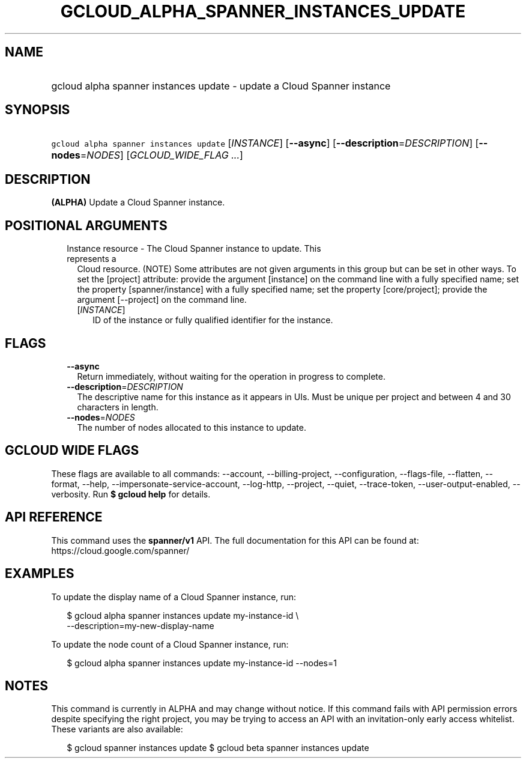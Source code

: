
.TH "GCLOUD_ALPHA_SPANNER_INSTANCES_UPDATE" 1



.SH "NAME"
.HP
gcloud alpha spanner instances update \- update a Cloud Spanner instance



.SH "SYNOPSIS"
.HP
\f5gcloud alpha spanner instances update\fR [\fIINSTANCE\fR] [\fB\-\-async\fR] [\fB\-\-description\fR=\fIDESCRIPTION\fR] [\fB\-\-nodes\fR=\fINODES\fR] [\fIGCLOUD_WIDE_FLAG\ ...\fR]



.SH "DESCRIPTION"

\fB(ALPHA)\fR Update a Cloud Spanner instance.



.SH "POSITIONAL ARGUMENTS"

.RS 2m
.TP 2m

Instance resource \- The Cloud Spanner instance to update. This represents a
Cloud resource. (NOTE) Some attributes are not given arguments in this group but
can be set in other ways. To set the [project] attribute: provide the argument
[instance] on the command line with a fully specified name; set the property
[spanner/instance] with a fully specified name; set the property [core/project];
provide the argument [\-\-project] on the command line.

.RS 2m
.TP 2m
[\fIINSTANCE\fR]
ID of the instance or fully qualified identifier for the instance.


.RE
.RE
.sp

.SH "FLAGS"

.RS 2m
.TP 2m
\fB\-\-async\fR
Return immediately, without waiting for the operation in progress to complete.

.TP 2m
\fB\-\-description\fR=\fIDESCRIPTION\fR
The descriptive name for this instance as it appears in UIs. Must be unique per
project and between 4 and 30 characters in length.

.TP 2m
\fB\-\-nodes\fR=\fINODES\fR
The number of nodes allocated to this instance to update.


.RE
.sp

.SH "GCLOUD WIDE FLAGS"

These flags are available to all commands: \-\-account, \-\-billing\-project,
\-\-configuration, \-\-flags\-file, \-\-flatten, \-\-format, \-\-help,
\-\-impersonate\-service\-account, \-\-log\-http, \-\-project, \-\-quiet,
\-\-trace\-token, \-\-user\-output\-enabled, \-\-verbosity. Run \fB$ gcloud
help\fR for details.



.SH "API REFERENCE"

This command uses the \fBspanner/v1\fR API. The full documentation for this API
can be found at: https://cloud.google.com/spanner/



.SH "EXAMPLES"

To update the display name of a Cloud Spanner instance, run:

.RS 2m
$ gcloud alpha spanner instances update my\-instance\-id \e
    \-\-description=my\-new\-display\-name
.RE

To update the node count of a Cloud Spanner instance, run:

.RS 2m
$ gcloud alpha spanner instances update my\-instance\-id \-\-nodes=1
.RE



.SH "NOTES"

This command is currently in ALPHA and may change without notice. If this
command fails with API permission errors despite specifying the right project,
you may be trying to access an API with an invitation\-only early access
whitelist. These variants are also available:

.RS 2m
$ gcloud spanner instances update
$ gcloud beta spanner instances update
.RE

